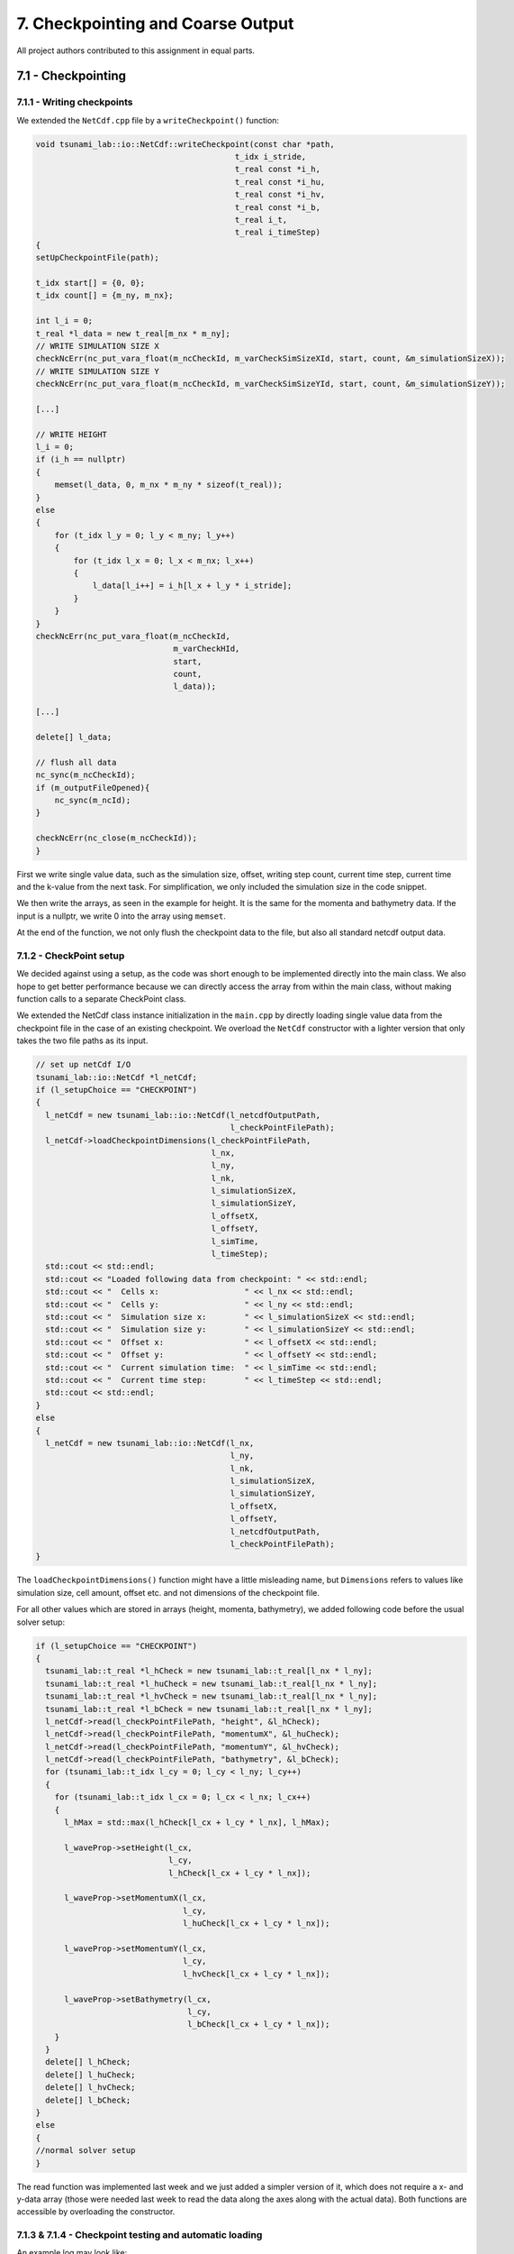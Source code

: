 7. Checkpointing and Coarse Output
*************************************

All project authors contributed to this assignment in equal parts.

7.1 - Checkpointing
=====================================

7.1.1 - Writing checkpoints
-------------------------------------------

We extended the ``NetCdf.cpp`` file by a ``writeCheckpoint()`` function:

.. code:: cpp

    void tsunami_lab::io::NetCdf::writeCheckpoint(const char *path,
                                              t_idx i_stride,
                                              t_real const *i_h,
                                              t_real const *i_hu,
                                              t_real const *i_hv,
                                              t_real const *i_b,
                                              t_real i_t,
                                              t_real i_timeStep)
    {
    setUpCheckpointFile(path);

    t_idx start[] = {0, 0};
    t_idx count[] = {m_ny, m_nx};

    int l_i = 0;
    t_real *l_data = new t_real[m_nx * m_ny];
    // WRITE SIMULATION SIZE X
    checkNcErr(nc_put_vara_float(m_ncCheckId, m_varCheckSimSizeXId, start, count, &m_simulationSizeX));
    // WRITE SIMULATION SIZE Y
    checkNcErr(nc_put_vara_float(m_ncCheckId, m_varCheckSimSizeYId, start, count, &m_simulationSizeY));

    [...]

    // WRITE HEIGHT
    l_i = 0;
    if (i_h == nullptr)
    {
        memset(l_data, 0, m_nx * m_ny * sizeof(t_real));
    }
    else
    {
        for (t_idx l_y = 0; l_y < m_ny; l_y++)
        {
            for (t_idx l_x = 0; l_x < m_nx; l_x++)
            {
                l_data[l_i++] = i_h[l_x + l_y * i_stride];
            }
        }
    }
    checkNcErr(nc_put_vara_float(m_ncCheckId,
                                 m_varCheckHId,
                                 start,
                                 count,
                                 l_data));
    
    [...]

    delete[] l_data;

    // flush all data
    nc_sync(m_ncCheckId);
    if (m_outputFileOpened){
        nc_sync(m_ncId);
    }

    checkNcErr(nc_close(m_ncCheckId));
    }

First we write single value data, such as the simulation size,
offset, writing step count, current time step, current time and the k-value from the next task.
For simplification, we only included the simulation size in the code snippet.

We then write the arrays, as seen in the example for height. It is the same for
the momenta and bathymetry data. If the input is a nullptr, we write 0 into the array using ``memset``.

At the end of the function, we not only flush the checkpoint data to the file, but also 
all standard netcdf output data.

7.1.2 - CheckPoint setup
-------------------------------------------

We decided against using a setup, as the code was short enough to be implemented directly into the main class.
We also hope to get better performance because we can directly access the array from within the main class,
without making function calls to a separate CheckPoint class.

We extended the NetCdf class instance initialization in the  ``main.cpp`` by directly loading single value data
from the checkpoint file in the case of an existing checkpoint. We overload the ``NetCdf`` constructor with
a lighter version that only takes the two file paths as its input.

.. code:: cpp

  // set up netCdf I/O
  tsunami_lab::io::NetCdf *l_netCdf;
  if (l_setupChoice == "CHECKPOINT")
  {
    l_netCdf = new tsunami_lab::io::NetCdf(l_netcdfOutputPath,
                                           l_checkPointFilePath);
    l_netCdf->loadCheckpointDimensions(l_checkPointFilePath,
                                       l_nx,
                                       l_ny,
                                       l_nk,
                                       l_simulationSizeX,
                                       l_simulationSizeY,
                                       l_offsetX,
                                       l_offsetY,
                                       l_simTime,
                                       l_timeStep);
    std::cout << std::endl;
    std::cout << "Loaded following data from checkpoint: " << std::endl;
    std::cout << "  Cells x:                  " << l_nx << std::endl;
    std::cout << "  Cells y:                  " << l_ny << std::endl;
    std::cout << "  Simulation size x:        " << l_simulationSizeX << std::endl;
    std::cout << "  Simulation size y:        " << l_simulationSizeY << std::endl;
    std::cout << "  Offset x:                 " << l_offsetX << std::endl;
    std::cout << "  Offset y:                 " << l_offsetY << std::endl;
    std::cout << "  Current simulation time:  " << l_simTime << std::endl;
    std::cout << "  Current time step:        " << l_timeStep << std::endl;
    std::cout << std::endl;
  }  
  else
  {
    l_netCdf = new tsunami_lab::io::NetCdf(l_nx,
                                           l_ny,
                                           l_nk,
                                           l_simulationSizeX,
                                           l_simulationSizeY,
                                           l_offsetX,
                                           l_offsetY,
                                           l_netcdfOutputPath,
                                           l_checkPointFilePath);
  }

The ``loadCheckpointDimensions()`` function might have a little misleading name, but ``Dimensions`` refers to 
values like simulation size, cell amount, offset etc. and not dimensions of the checkpoint file. 

For all other values which are stored in arrays (height, momenta, bathymetry), 
we added following code before the usual solver setup:

.. code:: cpp

  if (l_setupChoice == "CHECKPOINT")
  {
    tsunami_lab::t_real *l_hCheck = new tsunami_lab::t_real[l_nx * l_ny];
    tsunami_lab::t_real *l_huCheck = new tsunami_lab::t_real[l_nx * l_ny];
    tsunami_lab::t_real *l_hvCheck = new tsunami_lab::t_real[l_nx * l_ny];
    tsunami_lab::t_real *l_bCheck = new tsunami_lab::t_real[l_nx * l_ny];
    l_netCdf->read(l_checkPointFilePath, "height", &l_hCheck);
    l_netCdf->read(l_checkPointFilePath, "momentumX", &l_huCheck);
    l_netCdf->read(l_checkPointFilePath, "momentumY", &l_hvCheck);
    l_netCdf->read(l_checkPointFilePath, "bathymetry", &l_bCheck);
    for (tsunami_lab::t_idx l_cy = 0; l_cy < l_ny; l_cy++)
    {
      for (tsunami_lab::t_idx l_cx = 0; l_cx < l_nx; l_cx++)
      {
        l_hMax = std::max(l_hCheck[l_cx + l_cy * l_nx], l_hMax);

        l_waveProp->setHeight(l_cx,
                              l_cy,
                              l_hCheck[l_cx + l_cy * l_nx]);

        l_waveProp->setMomentumX(l_cx,
                                 l_cy,
                                 l_huCheck[l_cx + l_cy * l_nx]);

        l_waveProp->setMomentumY(l_cx,
                                 l_cy,
                                 l_hvCheck[l_cx + l_cy * l_nx]);

        l_waveProp->setBathymetry(l_cx,
                                  l_cy,
                                  l_bCheck[l_cx + l_cy * l_nx]);
      }
    }
    delete[] l_hCheck;
    delete[] l_huCheck;
    delete[] l_hvCheck;
    delete[] l_bCheck;
  }
  else
  {
  //normal solver setup
  }

The read function was implemented last week and we just added a simpler version of it, which does not
require a x- and y-data array (those were needed last week to read the data along the axes along with the actual data).
Both functions are accessible by overloading the constructor.

7.1.3 & 7.1.4 - Checkpoint testing and automatic loading
--------------------------------------------------------------

An example log may look like:

.. code:: bash

    LPMGs-Air-6:tsunami_lab lpmg$ ./build/tsunami_lab
    ####################################
    ### Tsunami Lab                  ###
    ###                              ###
    ### https://scalable.uni-jena.de ###
    ####################################
    runtime configuration file: configs/config.json
    Solution file exists but no checkpoint was found. The solution will be deleted.
    Setting up solver...
    Setup done. Operation took 31.5309ms = 3.15309e-05s
    Writing every 100 time steps
    Saving checkpoint every 5 seconds
    entering time loop
      simulation time / #time steps: 0 / 0
      writing to netcdf 
    saving checkpoint to checkpoints/solution.nc
      simulation time / #time steps: 0.227168 / 100
      writing to netcdf 
    saving checkpoint to checkpoints/solution.nc
    ^C
    LPMGs-Air-6:tsunami_lab lpmg$ ./build/tsunami_lab
    ####################################
    ### Tsunami Lab                  ###
    ###                              ###
    ### https://scalable.uni-jena.de ###
    ####################################
    runtime configuration file: configs/config.json
    Found checkpoint file: checkpoints/solution.nc

    Loaded following data from checkpoint: 
      Cells x:                  1000
      Cells y:                  1000
      Simulation size x:        100
      Simulation size y:        100
      Offset x:                 0
      Offset y:                 0
      Current simulation time:  0.268059
      Current time step:        118

    Setting up solver...
    Setup done. Operation took 64.2207ms = 6.42207e-05s
    Writing every 100 time steps
    Saving checkpoint every 5 seconds
    entering time loop
    saving checkpoint to checkpoints/solution.nc
    ^C

It can be seen the after aborting the program, it loads from a checkpoint file the next time it is executed.
If there is a solution file but no checkpoint file for it, the existing solution will simply be deleted.
If there is a checkpoint but no solution file, the solution file will be set up again and the simulation
will start with the data provided by the checkpoint file.

The checkpoint frequency is provided using real time seconds. The smallest value is 1. 
If the provided number is less, checkpointing will be disabled.

We also decided on using a single checkpoint file and just overriding it every time. 
Furthermore, simply out of convenience, the checkpoint file is deleted after the program ends successfully.

7.2 - Coarse Output
=====================================

7.2.1 - Implementation
--------------------------------

First we added new variables in the NetCdf Constructor:

.. code:: cpp

    m_k = i_nk;
    m_nkx = i_nx / i_nk;
    m_nky = i_ny / i_nk;

m_nkx and m_nky state how many values we have for the x and y direction after dividing them by k.
We use these values for the definition of the dimension sizes for x and y.

For each bathymetry, height, momentumX and momentumY we use the following loop. 
As example for bathymetry:

.. code:: cpp

    t_real *l_b = new t_real[m_nkx * m_nky];
    l_i = 0;
    
    for (t_idx l_gy = 0; l_gy < m_ny; l_gy += m_k)
    {
        for (t_idx l_gx = 0; l_gx < m_nx; l_gx += m_k)
        {
            for (t_idx l_y = 0; l_y < m_k; l_y++)
            {
                for (t_idx l_x = 0; l_x < m_k; l_x++)
                {
                    l_b[l_i] += i_b[l_gx + l_x + (l_y + l_gy) * i_stride];
                }
            }
            l_b[l_i] /= m_k * m_k;
            l_i++;
        }
    }

    checkNcErr(nc_put_var_float(m_ncId,
                                    m_varBId,
                                    l_b));
    delete[] l_b;

We go through x and y and add k for each step, in order to skip the already used cells.
Inside the square we again go through all according cells x and y.
We use the iteration variables and the stride to get the right values of the array.
Afterwards, the data gets written into the NetCdf file and the allocated memory is freed.

7.2.2 - Visualization
--------------------------------

We run a script for a cell size of 50 meters. 
While running the programm we got the following error:

.. code:: cpp

    ...
    simulation time / time steps: 2.55646 / 70
    writing to netcdf
    saving checkpoint to checkpoints/tohoku_50_5_solution.nc
    Error: NetCDF: One or more variable sizes violate format constraints

We thought we had fixed this issue by enabling 
`Large File Support <https://docs.unidata.ucar.edu/nug/current/file_structure_and_performance.html>`_ 
using the "NC_64BIT_OFFSET" specifier in ``nc_create``. It solved the issue for writing our output data,
but for some reason not for writing checkpoints. Due to lack of time we were not able to find the issue yet,
however we are working on it.

Because of the error the solution file was corrupted and we could not open it in paraview to visualize it.